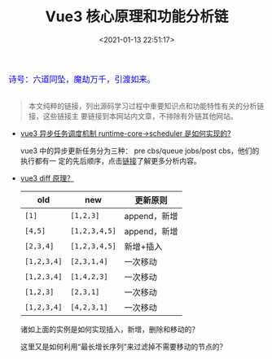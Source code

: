 #+TITLE: Vue3 核心原理和功能分析链
#+DATE: <2021-01-13 22:51:17>
#+TAGS[]: vue, vue3
#+CATEGORIES[]: vue
#+LANGUAGE: zh-cn
#+STARTUP: indent shrink


#+begin_export html
<link href="https://fonts.goo~gleapis.com/cs~s2?family=ZCOOL+XiaoWei&display=swap" rel="stylesheet">
<kbd>
<font color="blue" size="3" style="font-family: 'ZCOOL XiaoWei', serif;">
  诗号：六道同坠，魔劫万千，引渡如来。
</font>
</kbd><br><br>
#+end_export

[[/img/bdx/yiyeshu-001.jpg]]

#+begin_quote
本文纯粹的链接，列出源码学习过程中重要知识点和功能特性有关的分析链接，这些链接主
要链接到本网站内文章，不排除有外链其他网站。
#+end_quote

- [[/vue/vue-mind-map-runtime-core/#scheduler][vue3 异步任务调度机制 runtime-core->scheduler 是如何实现的?]]

   vue3 中的异步更新任务分为三种： pre cbs/queue jobs/post cbs，他们的执行都有一
   定的先后顺序，点击[[/vue/vue-mind-map-runtime-core/#scheduler][链接]]了解更多分析内容。

- [[/vue/vue-mind-map-runtime-core-render/#keyed-children][vue3 diff 原理？]]

  | old         | new           | 更新原则     |
  |-------------+---------------+--------------|
  | ~[1]~       | ~[1,2,3]~     | append，新增 |
  | ~[4,5]~     | ~[1,2,3,4,5]~ | append，新增 |
  | ~[2,3,4]~   | ~[1,2,3,4,5]~ | 新增+插入    |
  | ~[1,2,3,4]~ | ~[2,3,1,4]~   | 一次移动     |
  | ~[1,2,3,4]~ | ~[1,4,2,3]~   | 一次移动     |
  | ~[1,2,3]~   | ~[2,3,1]~     | 一次移动     |
  | ~[1,2,3,4]~ | ~[4,2,3,1]~   | 一次移动     |

  诸如上面的实例是如何实现插入，新增，删除和移动的？

  这里又是如何利用“最长增长序列”来过滤掉不需要移动的节点的？
